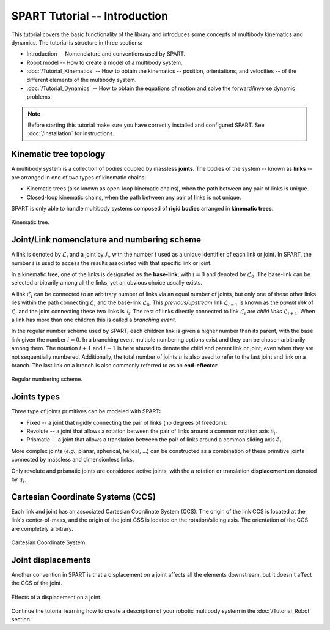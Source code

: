 ==============================
SPART Tutorial -- Introduction
==============================

This tutorial covers the basic functionality of the library and introduces some concepts of multibody kinematics and dynamics. The tutorial is structure in three sections:

* Introduction -- Nomenclature and conventions used by SPART.
* Robot model -- How to create a model of a multibody system.
* :doc:`/Tutorial_Kinematics` -- How to obtain the kinematics -- position, orientations, and velocities -- of the different elements of the multibody system.
* :doc:`/Tutorial_Dynamics` -- How to obtain the equations of motion and solve the forward/inverse dynamic problems.

.. note::

	Before starting this tutorial make sure you have correctly installed and configured SPART. See :doc:`/Installation` for instructions.

Kinematic tree topology
=======================

A multibody system is a collection of bodies coupled by massless **joints**. The bodies of the system -- known as **links** -- are arranged in one of two types of kinematic chains:

* Kinematic trees (also known as open-loop kinematic chains), when the path between any pair of links is unique.
* Closed-loop kinematic chains, when the path between any pair of links is not unique.

SPART is only able to handle multibody systems composed of **rigid bodies** arranged in **kinematic trees**.

.. figure:: Figures/KinematicTree.png
   :scale: 50 %
   :align: center
   :alt: Kinematic tree.

   Kinematic tree.

Joint/Link nomenclature and numbering scheme
============================================

A link is denoted by :math:`\mathcal{L}_{i}` and a joint by :math:`\mathcal{J}_{i}`, with the number :math:`i` used as a unique identifier of each link or joint. In SPART, the number :math:`i` is used to access the results associated with that specific link or joint. 

In a kinematic tree, one of the links is designated as the **base-link**, with :math:`i=0` and denoted by :math:`\mathcal{L}_{0}`. The base-link can be selected arbitrarily among all the links, yet an obvious choice usually exists.

A link :math:`\mathcal{L}_{i}` can be connected to an arbitrary number of links via an equal number of joints, but only one of these other links lies within the path connecting :math:`\mathcal{L}_{i}` and the base-link :math:`\mathcal{L}_{0}`. This *previous/upstream* link :math:`\mathcal{L}_{i-1}` is known as the *parent link* of :math:`\mathcal{L}_{i}` and the joint connecting these two links is :math:`\mathcal{J}_{i}`. The rest of links directly connected to link :math:`\mathcal{L}_{i}` are *child links* :math:`\mathcal{L}_{i+1}`. When a link has more than one children this is called a *branching event*.

In the regular number scheme used by SPART, each children link is given a higher number than its parent, with the base link given the number :math:`i=0`. In a branching event multiple numbering options exist and they can be chosen arbitrarily among them. The notation :math:`i+1` and :math:`i-1` is here abused to denote the child and parent link or joint, even when they are not sequentially numbered. Additionally, the total number of joints :math:`n` is also used to refer to the
last joint and link on a branch. The last link on a branch is also commonly referred to as an **end-effector**.

.. figure:: Figures/RegularNumberingScheme.png
   :scale: 50 %
   :align: center
   :alt: Regular numbering scheme.

   Regular numbering scheme.



Joints types
============

Three type of joints primitives can be modeled with SPART:

* Fixed -- a joint that rigidly connecting the pair of links (no degrees of freedom).
* Revolute -- a joint that allows a rotation between the pair of links around a common rotation axis :math:`\hat{e}_{i}`.
* Prismatic -- a joint that allows a translation between the pair of links around a common sliding axis :math:`\hat{e}_{i}`.

More complex joints (*e.g.*, planar, spherical, helical, ...) can be constructed as a combination of these primitive joints connected by massless and dimensionless links.

Only revolute and prismatic joints are considered active joints, with the a rotation or translation **displacement** on denoted by :math:`q_{i}`.


Cartesian Coordinate Systems (CCS)
==================================

Each link and joint has an associated Cartesian Coordinate System (CCS).  The origin of the link CCS is located at the link's center-of-mass, and the origin of the joint CSS is located on the rotation/sliding axis. The orientation of the CCS are completely arbitrary.

.. figure:: Figures/CCSDef.png
   :scale: 50 %
   :align: center
   :alt: Cartesian Coordinate System.

   Cartesian Coordinate System.


Joint displacements
===================

Another convention in SPART is that a displacement on a joint affects all the elements downstream, but it doesn't affect the CCS of the joint.

.. figure:: Figures/RotationDef.png
   :scale: 50 %
   :align: center
   :alt: Effects of joint displacement.

   Effects of a displacement on a joint.


Continue the tutorial learning how to create a description of your robotic multibody system in the :doc:`/Tutorial_Robot` section.
